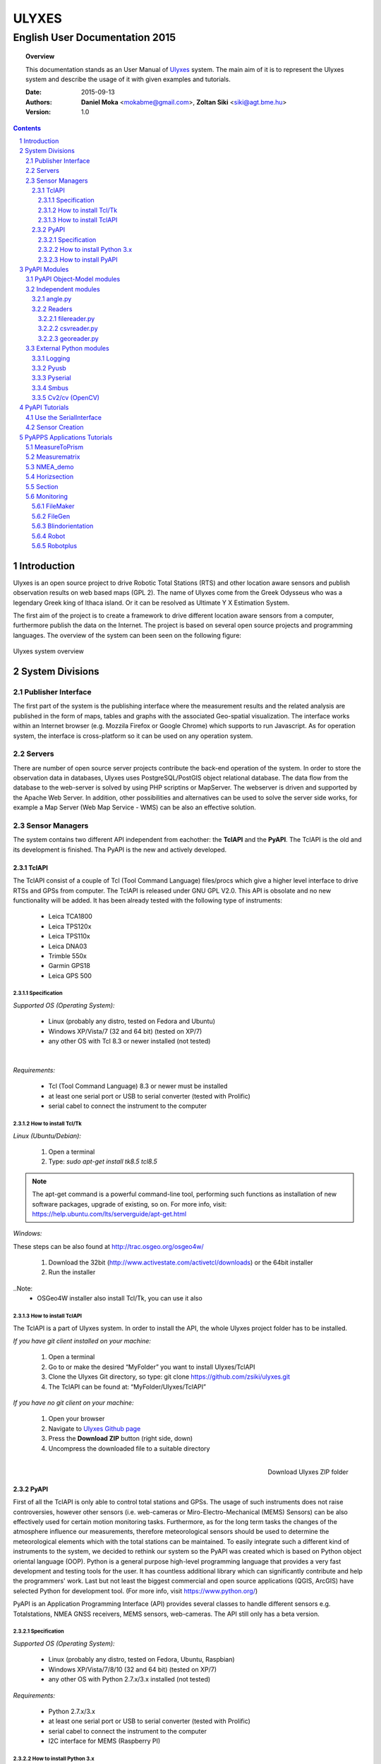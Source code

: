 .. ulyxes_user_documentation

######
ULYXES
######
English User Documentation 2015
-------------------------------


.. topic:: Overview

    This documentation stands as an User Manual of `Ulyxes <http://www.agt.bme.hu/ulyxes/>`_ system. The main aim of it is to represent the Ulyxes system and describe the usage of it with given examples and tutorials.



    :Date: 2015-09-13
    :Authors: **Daniel Moka** <mokabme@gmail.com>, **Zoltan Siki** <siki@agt.bme.hu>
    :Version: 1.0


.. contents:: 
    :depth: 5

.. sectnum::

.. raw:: LaTeX

   \newpage


Introduction
############

Ulyxes is an open source project to drive Robotic Total Stations (RTS) and
other location aware sensors and publish observation results on web based maps 
(GPL 2). The name of Ulyxes come from the Greek Odysseus who was a legendary
Greek king of Ithaca island. Or it can be resolved as Ultimate Y X Estimation
System.

The first aim of the project is to create a framework to drive different 
location aware sensors from a computer, furthermore publish the data on the
Internet. The project is based on several open source projects and programming
languages. The overview of the system can been seen on the following figure:

.. figure:: img/ulyxes_overview.png
    :align: center
    :scale: 74
    :alt: Overview Ulyxes

    Ulyxes system overview

System Divisions
################

Publisher Interface
*******************

The first part of the system is the publishing interface where the measurement
results and the related analysis are published in the form of maps, tables and 
graphs with the associated Geo-spatial visualization. The interface works within
an Internet browser (e.g. Mozzila Firefox or Google Chrome) which supports to
run Javascript. As for operation system, the interface is cross-platform so it
can be used on any operation system.

Servers
*******

There are number of open source server projects contribute the back-end
operation of the system. In order to store the observation data in databases,
Ulyxes uses PostgreSQL/PostGIS object relational database. The data flow from 
the database to the web-server is solved by using PHP scriptins or MapServer. 
The webserver is driven and supported by the Apache Web Server. In addition, 
other possibilities and alternatives can be used to solve the server side works,
for example a Map Server (Web Map Service - WMS) can be also an effective 
solution.


Sensor Managers
***************

The system contains two different API independent from eachother: the 
**TclAPI** and the **PyAPI**. The TclAPI is the old and its development is 
finished. Tha PyAPI is the new and actively developed.

TclAPI
======

The TclAPI consist of a couple of Tcl (Tool Command Language) files/procs which
give a higher level interface to drive RTSs and GPSs from computer. The TclAPI 
is released under GNU GPL V2.0. This API is obsolate and no new functionality
will be added. It has been already tested with the following type of
instruments:

    * Leica TCA1800 
    * Leica TPS120x
    * Leica TPS110x 
    * Leica DNA03 
    * Trimble 550x 
    * Garmin GPS18 
    * Leica GPS 500 

Specification
^^^^^^^^^^^^^

*Supported OS (Operating System):*

    * Linux (probably any distro, tested on Fedora and Ubuntu) 
    * Windows XP/Vista/7 (32 and 64 bit) (tested on XP/7) 
    * any other OS with Tcl 8.3 or newer installed (not tested)

|

*Requirements:*

    * Tcl (Tool Command Language) 8.3 or newer must be installed 
    * at least one serial port or USB to serial converter (tested with Prolific)
    * serial cabel to connect the instrument to the computer 

How to install Tcl/Tk
^^^^^^^^^^^^^^^^^^^^^

*Linux (Ubuntu/Debian):*

    1. Open a terminal
    2. Type: *sudo apt-get install tk8.5 tcl8.5* 

.. note::  The apt-get command is a powerful command-line tool, performing such functions as installation of new software packages, upgrade of existing, so on. For more info, visit: https://help.ubuntu.com/lts/serverguide/apt-get.html

*Windows:*

These steps can be also found at http://trac.osgeo.org/osgeo4w/

    1. Download the 32bit (http://www.activestate.com/activetcl/downloads) or 
       the 64bit installer
    2. Run the installer

..Note:
    * OSGeo4W installer also install Tcl/Tk, you can use it also

How to install TclAPI
^^^^^^^^^^^^^^^^^^^^^

The TclAPI is a part of Ulyxes system. In order to install the API, the whole Ulyxes project folder has to be installed.

*If you have git client installed on your machine:*

    1. Open a terminal
    2. Go to or make the desired “MyFolder” you want to install Ulyxes/TclAPI
    3. Clone the Ulyxes Git directory, so type: git clone https://github.com/zsiki/ulyxes.git
    4. The TclAPI can be found at: “MyFolder/Ulyxes/TclAPI”

*If you have no git client on your machine:*

    #. Open your browser
    #. Navigate to `Ulyxes Github page <https://github.com/zsiki/ulyxes>`_ 
    #. Press the **Download ZIP** button (right side, down)
    #. Uncompress the downloaded file to a suitable directory

.. figure:: img/uly_git.png
    :align: right
    :width: 195px
    :height: 140px
    :scale: 330
    :alt: Overview Ulyxes

    Download Ulyxes ZIP folder

PyAPI
=====

First of all the TclAPI is only able to control total stations and GPSs. The
usage of such instruments does not raise controversies, however other sensors
(i.e. web-cameras or Miro-Electro-Mechanical (MEMS) Sensors) can be also 
effectively used for certain motion monitoring tasks. Furthermore, as for the 
long term tasks the changes of the atmosphere influence our measurements, 
therefore meteorological sensors should be used to determine the meteorological 
elements which with the total stations can be maintained. To easily integrate 
such a different kind of instruments to the system, we decided to rethink our 
system so the PyAPI was created which is based on Python object oriental
language (OOP). Python is a general purpose high-level programming language
that provides a very fast development and testing tools for the user. It has 
countless additional library which can significantly contribute and help the 
programmers' work. Last but not least the biggest commercial and open source 
applications (QGIS, ArcGIS) have selected Python for development tool. (For 
more info, visit https://www.python.org/)

PyAPI is an Application Programming Interface (API) provides several classes to
handle different sensors e.g. Totalstations, NMEA GNSS receivers, MEMS sensors,
web-cameras. The API still only has a beta version.

Specification
^^^^^^^^^^^^^

*Supported OS (Operating System):*

    * Linux (probably any distro, tested on Fedora, Ubuntu, Raspbian) 
    * Windows XP/Vista/7/8/10 (32 and 64 bit) (tested on XP/7) 
    * any other OS with Python 2.7.x/3.x installed (not tested)

*Requirements:*

    * Python 2.7.x/3.x
    * at least one serial port or USB to serial converter (tested with Prolific)
    * serial cabel to connect the instrument to the computer 
    * I2C interface for MEMS (Raspberry PI)

How to install Python 3.x
^^^^^^^^^^^^^^^^^^^^^^^^^

.. warning:: TODO: How to install python 2 or 3...

How to install PyAPI
^^^^^^^^^^^^^^^^^^^^

The PyAPI is a part of Ulyxes system. In order to install the API, the whole Ulyxes project folder has to be installed.

*Linux*

    1. Open a terminal
    2. Go to or make the desired “MyFolder” you want to install Ulyxes/PyAPI
    3. Clone the Ulyxes Git directory, so type: git clone https://github.com/zsiki/ulyxes.git
    4. The TclAPI can be found at: “MyFolder/Ulyxes/PyAPI”

*Windows*

    1. Go to https://github.com/zsiki/ulyxes.git Ulyxes Git website 
    2. On the website, you can find a “Download ZIP” button at the bottom right part
    3. The downloaded Ulyxes directory will contain the PyAPI



PyAPI Modules
#############

(For more detailed information and sources codes about modules of PyAPI, please visit the `official developer documentation <http://www.agt.bme.hu/ulyxes/pyapi_doc/>`_ of PyAPI  )

.. figure:: img/abstraction.png
    :align: center
    :alt: Overview Ulyxes

    Sensor Abstraction

|

*There are three groups of modules used by PyAPI:*

PyAPI Object-Model modules
**************************

The first group consist of modules which build up the logical model between sensors, interfaces and the writer.

Independent modules
*******************

angle.py
========

This module stands for storing angle value of numbers in radian internally. Using this class the angle conversions can be easily done. 

|

Supported angle units:

    * RAD  radians (e.g. 1.54678432)
    * DMS sexagesimal (Degree-Minit-Second, e.g. 123-54-24)
    * DEG decimal degree (e.g. 25.87659)
    * GON gradian whole circle is 400g (e.g. 387.7857)
    * NMEA ddmm.mmmm used in NMEA sentences (e.g. 47.338765)
    * PDEG pseudo sexagesimal (e.g. 156.2745 = 156-27-45)
    * SEC sexagesimal seconds
    * MIL mills the whole circle is 6400 mills

|

.. code:: python

    #Create Angle object with the given value and unit
    a1 = Angle("152-23-45", "DMS")
    #Convert a1 "angle" object to supported units
    for u in ['RAD', 'DMS', 'GON', 'NMEA', 'DEG', 'PDEG', 'MIL']:
        print (a1.GetAngle(u))


Readers
=======

reader.py is the base class for all readers (virtual).

filereader.py
^^^^^^^^^^^^^

Class to read file. It is mostly used as a base class for other readers
loading information from file.

.. code:: python
    
    # create a filereader object
    fr = FileReader('test', 'test.txt')
    # print the lines
    print (fr.GetLine())

csvreader.py
^^^^^^^^^^^^

Class to read csv file, first line must contain field names.
Default separator is semicolon (;).

.. code:: python

    # create a csvreader object
    cr = CsvReader('test', 'test.csv')
    # load the whole file into a list
    lines = cr.Load()

georeader.py
^^^^^^^^^^^^

Class to read GeoEasy geo and coo files.


External Python modules
***********************

Logging
=======
This module defines functions and classes which implement a flexible event logging system for applications and libraries.

For more information, please visit the `official Logging documentation <https://docs.python.org/2/library/logging.html>`_.

Pyusb
=====
The PyUSB module provides for Python easy access to the host machine's Universal Serial Bus (USB) system.

For more information, please visit the `official PyUSB Github page <https://github.com/walac/pyusb>`_.

Pyserial
========
This module encapsulates the access for the serial port. It provides backends for Python running on Windows, Linux, BSD (possibly any POSIX compliant system), Jython and IronPython (.NET and Mono).

For more information, please visit the `official PySerial documentation <http://pyserial.sourceforge.net/pyserial.html#overview>`_.



Smbus
=====

Cv2/cv (OpenCV)
===============
OpenCV (Open Source Computer Vision Library: http://opencv.org) is an open-source BSD-licensed library that includes several hundreds of computer vision algorithms.

For more information, please visit the `official OpenCV documentation <http://docs.opencv.org/modules/core/doc/intro.html>`_.


PyAPI Tutorials
###############

Use the SerialInterface
***********************

.. code:: python

    from serialiface import SerialIface
    si = SerialIface('test', 'COMx')
    si.Send('%R1Q,9028:0,0,0')
    %R1P,0,0:

Sensor Creation
***************

PyAPPS Applications Tutorials
#############################

MeasureToPrism
**************

Observations to a single pism, point.

Measurematrix
*************

NMEA_demo
*********

Horizsection
************

Section
*******

Monitoring
**********

This block consist of several apps to solve simple tasks for monitoring.

- *FileMaker* creates an input file for monitoring using manual targeting
- *FileGen* creates an input file for monitoring from coordinates automaticly
- *Blindorientation* search for a prism from a known station az calculate orientation
- *Robot* makes automatic observation using a file from FileMaker or FileGen
- *Robotplus* complex monitoring application using FileGen, Blindorientation and Robot

FileMaker
=========

It is a simple interactive app to create input file for monitoring observations.
First set up the total station on a known point and set the orientation.

Usage: filemaker.py output_file [sensor] [serial_port]

Start the application. Two types of output files can be generated, CSV dump 
(.dmp) or GeoEasy (.geo) file.
First it will prompt for the id of the station and the station coordinates.

For each target points the id and mode must be entered.

Target modes:

- ATR*n* use automatic targeting, n is prism type id (1/2/3/...)
- PR*n* prism with manual targeting
- RL reflectorless distance with manual targeting
- RLA automatic reflectorless ditance measurement to given direction
- OR orientation direction, manual targeting, no distance

.. NOTE::
   Generated output file cannot be used for Blindorientation because
   distance missing!

FileGen
=======

Blindorientation
================

Robot
=====

Robotplus
=========
